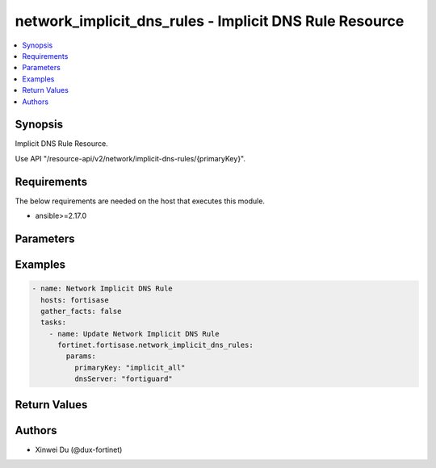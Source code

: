network_implicit_dns_rules - Implicit DNS Rule Resource
+++++++++++++++++++++++++++++++++++++++++++++++++++++++

.. versionadded:: 1.0.0

.. contents::
   :local:
   :depth: 1

Synopsis
--------
Implicit DNS Rule Resource.

Use API "/resource-api/v2/network/implicit-dns-rules/{primaryKey}".

Requirements
------------

The below requirements are needed on the host that executes this module.

- ansible>=2.17.0


Parameters
----------
.. raw:: html

 <ul>
 <li><span class="li-head">state</span> The state of the module. "present" means update the resource. This resource can't be deleted, and does not support "absent" state.<span class="li-normal">type: str</span><span class="li-normal">choices: ['present', 'absent']</span><span class="li-normal">default: present</span></li>
 <li><span class="li-head">force_behavior</span> Specify this option to force the method to use to interact with the resource.<span class="li-normal">type: str</span><span class="li-normal">choices: ['none', 'read', 'create', 'update', 'delete']</span><span class="li-normal">default: none</span></li>
 <li><span class="li-head">bypass_validation</span> Bypass validation of the module.<span class="li-normal">type: bool</span><span class="li-normal">default: False</span></li>
 <li><span class="li-head">params</span> The parameters of the module.<span class="li-required">[Required]</span><span class="li-normal">type: dict</span> <ul class="ul-self"> <li><span class="li-head">primaryKey</span> <span class="li-required">[Required]</span><span class="li-normal">type: str</span><span class="li-normal">choices: ['implicit_all', 'other', 'vpn']</span></li>
 <li><span class="li-head">dnsServer</span> <span class="li-normal">type: str</span><span class="li-normal">choices: ['cloudflare', 'custom', 'endpoint', 'fortiguard', 'google', 'quad9']</span></li>
 <li><span class="li-head">dnsServer1</span> <span class="li-normal">type: str</span></li>
 <li><span class="li-head">dnsServer2</span> <span class="li-normal">type: str</span></li>
 <li><span class="li-head">protocols</span> <span class="li-normal">type: list</span><span class="li-normal">elements: raw</span></li>
 <li><span class="li-head">forPrivate</span> <span class="li-normal">type: bool</span></li>
 </ul></li>
 </ul>



Examples
-------------

.. code-block:: yaml

  - name: Network Implicit DNS Rule
    hosts: fortisase
    gather_facts: false
    tasks:
      - name: Update Network Implicit DNS Rule
        fortinet.fortisase.network_implicit_dns_rules:
          params:
            primaryKey: "implicit_all"
            dnsServer: "fortiguard"
  


Return Values
-------------
.. raw:: html

 <ul>
 <li><span class="li-head">http_code</span> <span class="li-normal">type: int</span><span class="li-normal">returned: always</span></li>
 <li><span class="li-head">response</span> <span class="li-normal">type: raw</span><span class="li-normal">returned: always</span></li>
 </ul>


Authors
-------

- Xinwei Du (@dux-fortinet)

